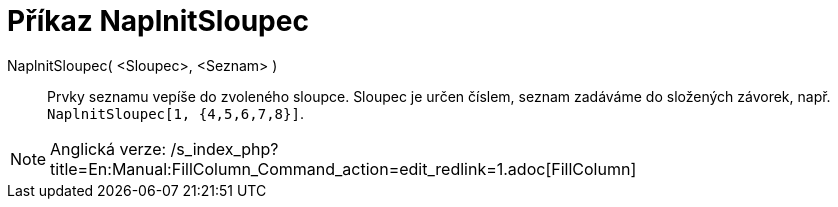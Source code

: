 = Příkaz NaplnitSloupec
:page-en: commands/FillColumn_Command
ifdef::env-github[:imagesdir: /cs/modules/ROOT/assets/images]

NaplnitSloupec( <Sloupec>, <Seznam> )::
  Prvky seznamu vepíše do zvoleného sloupce. Sloupec je určen číslem, seznam zadáváme do složených závorek, např.
  `++NaplnitSloupec[1, {4,5,6,7,8}]++`.

[NOTE]
====

Anglická verze: /s_index_php?title=En:Manual:FillColumn_Command_action=edit_redlink=1.adoc[FillColumn]
====
